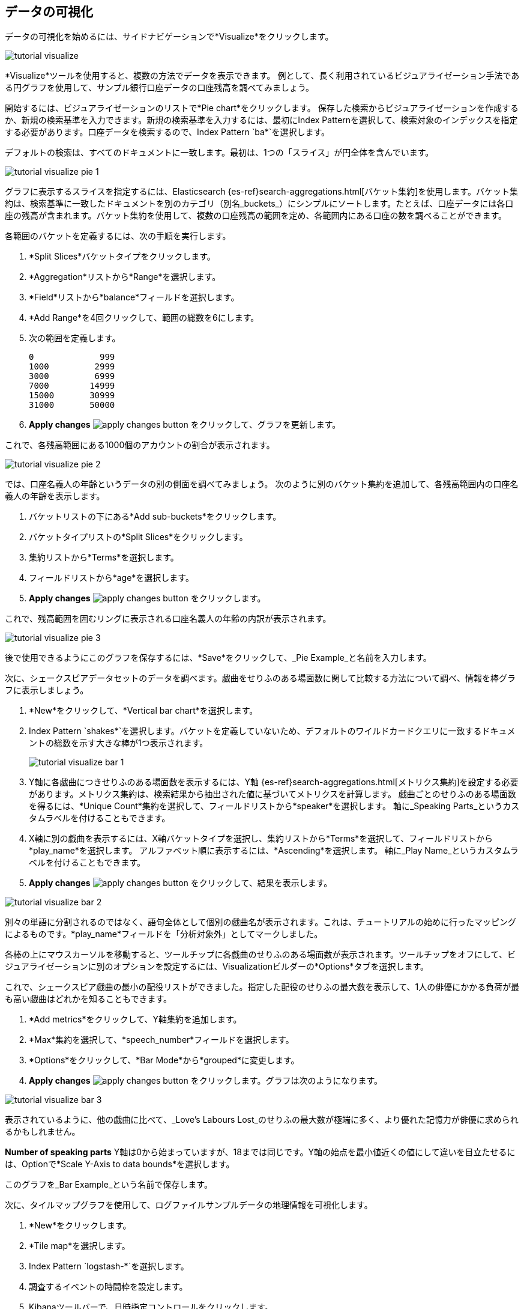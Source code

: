 [[tutorial-visualizing]]
== データの可視化

データの可視化を始めるには、サイドナビゲーションで*Visualize*をクリックします。 

image::images/tutorial-visualize.png[]

*Visualize*ツールを使用すると、複数の方法でデータを表示できます。 例として、長く利用されているビジュアライゼーション手法である円グラフを使用して、サンプル銀行口座データの口座残高を調べてみましょう。

開始するには、ビジュアライゼーションのリストで*Pie chart*をクリックします。 保存した検索からビジュアライゼーションを作成するか、新規の検索基準を入力できます。新規の検索基準を入力するには、最初にIndex Patternを選択して、検索対象のインデックスを指定する必要があります。口座データを検索するので、Index Pattern `ba*`を選択します。

デフォルトの検索は、すべてのドキュメントに一致します。最初は、1つの「スライス」が円全体を含んでいます。

image::images/tutorial-visualize-pie-1.png[]

グラフに表示するスライスを指定するには、Elasticsearch {es-ref}search-aggregations.html[バケット集約]を使用します。バケット集約は、検索基準に一致したドキュメントを別のカテゴリ（別名_buckets_）にシンプルにソートします。たとえば、口座データには各口座の残高が含まれます。バケット集約を使用して、複数の口座残高の範囲を定め、各範囲内にある口座の数を調べることができます。

各範囲のバケットを定義するには、次の手順を実行します。

. *Split Slices*バケットタイプをクリックします。 
. *Aggregation*リストから*Range*を選択します。  
. *Field*リストから*balance*フィールドを選択します。  
. *Add Range*を4回クリックして、範囲の総数を6にします。  
. 次の範囲を定義します。
+
[source,text]
0             999
1000         2999
3000         6999
7000        14999
15000       30999
31000       50000

. *Apply changes* image:images/apply-changes-button.png[] をクリックして、グラフを更新します。

これで、各残高範囲にある1000個のアカウントの割合が表示されます。

image::images/tutorial-visualize-pie-2.png[]

では、口座名義人の年齢というデータの別の側面を調べてみましょう。 次のように別のバケット集約を追加して、各残高範囲内の口座名義人の年齢を表示します。

. バケットリストの下にある*Add sub-buckets*をクリックします。 
. バケットタイプリストの*Split Slices*をクリックします。  
. 集約リストから*Terms*を選択します。 
. フィールドリストから*age*を選択します。 
. *Apply changes* image:images/apply-changes-button.png[] をクリックします。 

これで、残高範囲を囲むリングに表示される口座名義人の年齢の内訳が表示されます。

image::images/tutorial-visualize-pie-3.png[]

後で使用できるようにこのグラフを保存するには、*Save*をクリックして、_Pie Example_と名前を入力します。 

次に、シェークスピアデータセットのデータを調べます。戯曲をせりふのある場面数に関して比較する方法について調べ、情報を棒グラフに表示しましょう。

. *New*をクリックして、*Vertical bar chart*を選択します。  
. Index Pattern `shakes*`を選択します。バケットを定義していないため、デフォルトのワイルドカードクエリに一致するドキュメントの総数を示す大きな棒が1つ表示されます。
+
image::images/tutorial-visualize-bar-1.png[]

. Y軸に各戯曲につきせりふのある場面数を表示するには、Y軸 {es-ref}search-aggregations.html[メトリクス集約]を設定する必要があります。メトリクス集約は、検索結果から抽出された値に基づいてメトリクスを計算します。
戯曲ごとのせりふのある場面数を得るには、*Unique Count*集約を選択して、フィールドリストから*speaker*を選択します。  軸に_Speaking Parts_というカスタムラベルを付けることもできます。

. X軸に別の戯曲を表示するには、X軸バケットタイプを選択し、集約リストから*Terms*を選択して、フィールドリストから*play_name*を選択します。  アルファベット順に表示するには、*Ascending*を選択します。 軸に_Play Name_というカスタムラベルを付けることもできます。

. *Apply changes* image:images/apply-changes-button.png[] をクリックして、結果を表示します。

image::images/tutorial-visualize-bar-2.png[]

別々の単語に分割されるのではなく、語句全体として個別の戯曲名が表示されます。これは、チュートリアルの始めに行ったマッピングによるものです。*play_name*フィールドを「分析対象外」としてマークしました。 

各棒の上にマウスカーソルを移動すると、ツールチップに各戯曲のせりふのある場面数が表示されます。ツールチップをオフにして、ビジュアライゼーションに別のオプションを設定するには、Visualizationビルダーの*Options*タブを選択します。 

これで、シェークスピア戯曲の最小の配役リストができました。指定した配役のせりふの最大数を表示して、1人の俳優にかかる負荷が最も高い戯曲はどれかを知ることもできます。 

. *Add metrics*をクリックして、Y軸集約を追加します。 
. *Max*集約を選択して、*speech_number*フィールドを選択します。  
. *Options*をクリックして、*Bar Mode*から*grouped*に変更します。  
. *Apply changes* image:images/apply-changes-button.png[] をクリックします。グラフは次のようになります。

image::images/tutorial-visualize-bar-3.png[]

表示されているように、他の戯曲に比べて、_Love's Labours Lost_のせりふの最大数が極端に多く、より優れた記憶力が俳優に求められるかもしれません。

*Number of speaking parts* Y軸は0から始まっていますが、18までは同じです。Y軸の始点を最小値近くの値にして違いを目立たせるには、Optionで*Scale Y-Axis to data bounds*を選択します。

このグラフを_Bar Example_という名前で保存します。

次に、タイルマップグラフを使用して、ログファイルサンプルデータの地理情報を可視化します。 

. *New*をクリックします。
. *Tile map*を選択します。 
. Index Pattern `logstash-*`を選択します。 
. 調査するイベントの時間枠を設定します。
. Kibanaツールバーで、日時指定コントロールをクリックします。
. *Absolute*をクリックします。
. 開始時間を2015年5月18日、終了時間を2015年5月20日に設定します。
+
image::images/tutorial-timepicker.png[]

. 時間範囲をセットアップしたら、*Go*ボタンをクリックし、右下隅にある小さな上矢印をクリックして日時指定コントロールを閉じます。  

バケットを定義していないため、世界地図が表示されます。

image::images/tutorial-visualize-map-1.png[]

ログファイルの位置座標をマップするには、*Geo Coordinates*をバケットとして選択して、 *Apply changes* image:images/apply-changes-button.png[] をクリックします。
グラフは次のようになります。

image::images/tutorial-visualize-map-2.png[]

クリックやドラッグでマップを移動したり、image:images/viz-zoom.png[]ボタンでズームしたりすることができます。また、*Fit Data Bounds*  image:images/viz-fit-bounds.png[] ボタンを押すと、すべてのポイントを含む最下層にズームすることもできます。さらに、*Latitude/Longitude Filter* image:images/viz-lat-long-filter.png[]ボタンをクリックし、マップ上で境界ボックスをドラッグして、四角い領域を含めたり除外したりできます。利用可能なフィルタはクエリバーの下に表示されます。フィルタの上にマウスカーソルを移動すると、フィルタの切り替え、ピン留め、反転、または削除を実行するコントロールが表示されます。 

image::images/tutorial-visualize-map-3.png[]

このグラフを_Map Example_という名前で保存します。

最後に、Markdownウィジェットを作成して、追加情報を表示します。

. *New*をクリックします。
. *Markdown widget*を選択します。
. フィールドに次のテキストを入力します。
+
[source,markdown]
# This is a tutorial dashboard!
The Markdown widget uses **markdown** syntax.
> Blockquotes in Markdown use the > character.

. *Apply changes* image:images/apply-changes-button.png[]をクリックして、プレビューペインにMarkdownを描画します。
+
image::images/tutorial-visualize-md-1.png[]





image::images/tutorial-visualize-md-2.png[]

このビジュアライゼーションを_Markdown Example_という名前で保存します。
